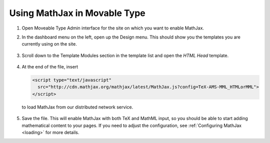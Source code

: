 .. _platform-movable-type:

=============================
Using MathJax in Movable Type
=============================

1. Open Moveable Type Admin interface for the site on which you want to enable
   MathJax.

2. In the dashboard menu on the left, open up the Design menu. This
   should show you the templates you are currently using on the site.
 
     .. image:: ../../_static/mathjax/mt_menu.png
 

3. Scroll down to the Template Modules section in the template list
   and open the `HTML Head` template.
 
     .. image:: ../../_static/mathjax/mt_templates.png
 
4. At the end of the file, insert

   .. code-block:: html

       <script type="text/javascript"
         src="http://cdn.mathjax.org/mathjax/latest/MathJax.js?config=TeX-AMS-MML_HTMLorMML">
       </script>

   to load MathJax from our distributed network service.
 
     .. image:: ../../_static/mathjax/mt_head.png

5. Save the file.  This will enable MathJax with both TeX and MathML
   input, so you should be able to start adding mathematical content to
   your pages.  If you need to adjust the configuration, see
   :ref:`Configuring MathJax <loading>` for more details.


